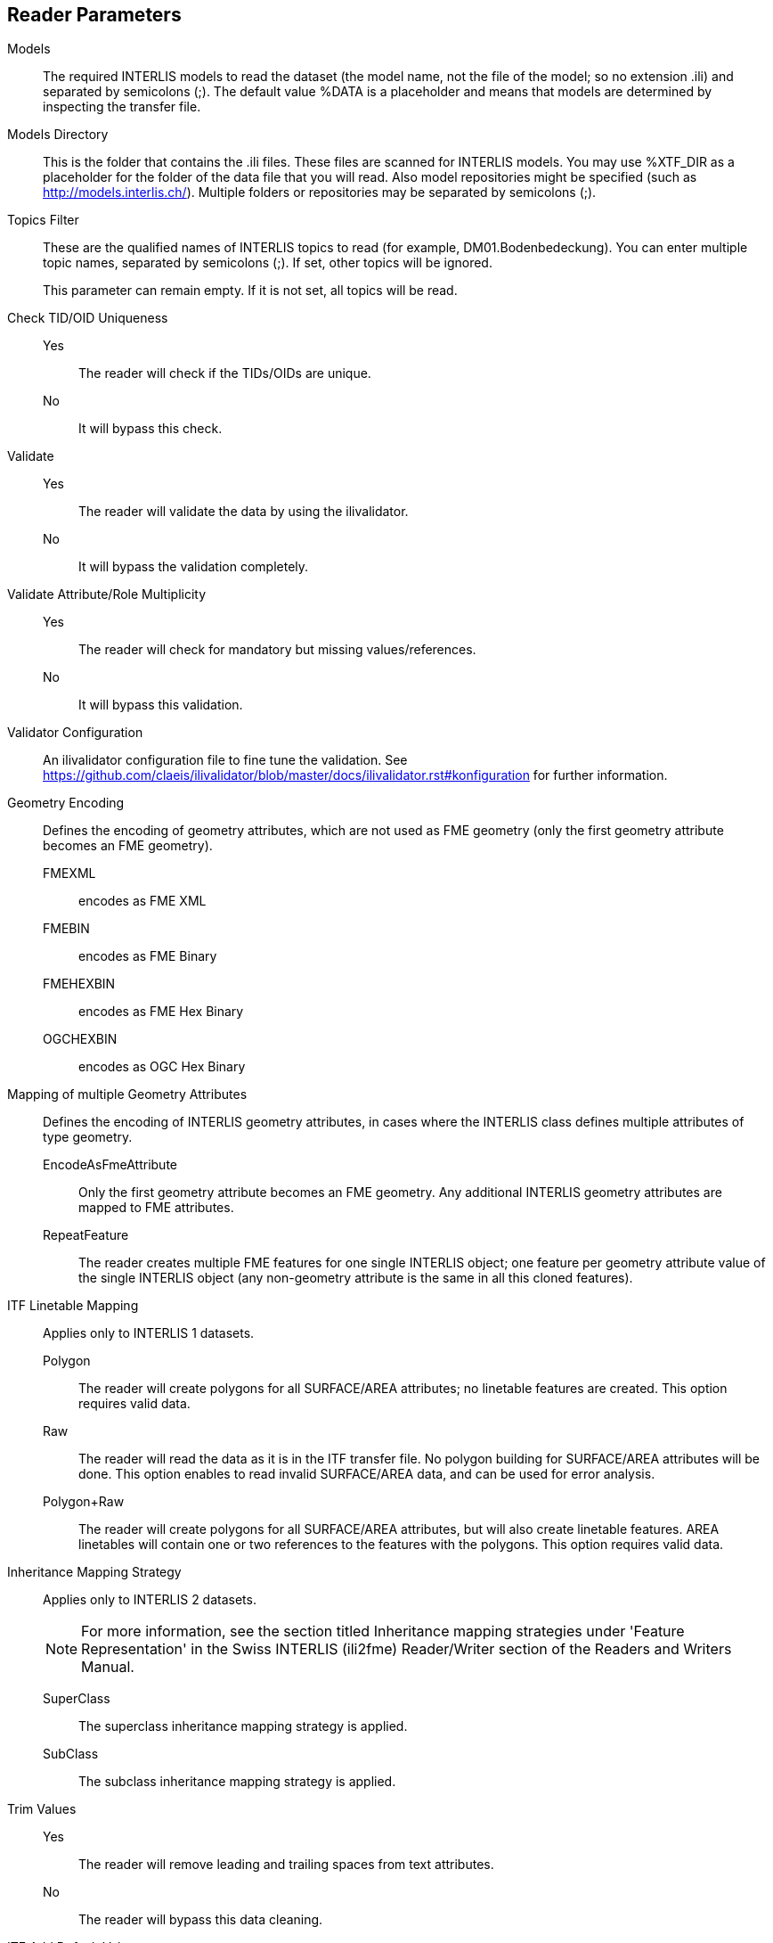 == Reader Parameters

Models::
The required INTERLIS models to read the dataset (the model name, not
the file of the model; so no extension .ili) and separated by semicolons
(;). The default value %DATA is a placeholder and means that models are
determined by inspecting the transfer file.
Models Directory::
This is the folder that contains the .ili files. These files are scanned
for INTERLIS models. You may use %XTF_DIR as a placeholder for the
folder of the data file that you will read. Also model repositories
might be specified (such as
http://models.interlis.ch/).
Multiple folders or repositories may be separated by semicolons (;).

Topics Filter::
These are the qualified names of INTERLIS topics to read (for example,
DM01.Bodenbedeckung). You can enter multiple topic names, separated by
semicolons (;). If set, other topics will be ignored.
+
This parameter can remain empty. If it is not set, all topics will be
read.

Check TID/OID Uniqueness::
  Yes::: The reader will check if the TIDs/OIDs are unique.
  No::: It will bypass this check.

Validate::
  Yes::: The reader will validate the data by using the ilivalidator.
  No::: It will bypass the validation completely.

Validate Attribute/Role Multiplicity::
	Yes::: The reader will check for mandatory but missing
	values/references.
	No::: It will bypass this validation.

Validator Configuration::
An ilivalidator configuration file to fine tune the validation. See
https://github.com/claeis/ilivalidator/blob/master/docs/ilivalidator.rst#konfiguration
for further information.

Geometry Encoding::
Defines the encoding of geometry attributes, which are not used as FME
geometry (only the first geometry attribute becomes an FME geometry).
FMEXML::: encodes as FME XML
FMEBIN::: encodes as FME Binary
FMEHEXBIN::: encodes as FME Hex Binary
OGCHEXBIN::: encodes as OGC Hex Binary

Mapping of multiple Geometry Attributes::
Defines the encoding of INTERLIS geometry attributes, in cases where the
INTERLIS class defines multiple attributes of type geometry.
EncodeAsFmeAttribute::: Only the first geometry attribute becomes an
FME geometry. Any additional INTERLIS geometry attributes are mapped to
FME attributes.
RepeatFeature::: The reader creates multiple FME features for one
single INTERLIS object; one feature per geometry attribute value of the
single INTERLIS object (any non-geometry attribute is the same in all
this cloned features).

ITF Linetable Mapping::
Applies only to INTERLIS 1 datasets.
+
Polygon::: The reader will create polygons for all SURFACE/AREA
attributes; no linetable features are created. This option requires
valid data.
Raw::: The reader will read the data as it is in the ITF transfer file.
No polygon building for SURFACE/AREA attributes will be done. This
option enables to read invalid SURFACE/AREA data, and can be used for
error analysis.
Polygon+Raw::: The reader will create polygons for all SURFACE/AREA
attributes, but will also create linetable features. AREA linetables
will contain one or two references to the features with the polygons.
This option requires valid data.


Inheritance Mapping Strategy::
Applies only to INTERLIS 2 datasets.
+
NOTE: For more information, see the
section titled Inheritance mapping strategies under 'Feature
Representation' in the Swiss INTERLIS (ili2fme) Reader/Writer section of
the Readers and Writers Manual.
+
SuperClass::: The superclass inheritance mapping strategy is applied.
SubClass::: The subclass inheritance mapping strategy is applied.


Trim Values::
Yes::: The reader will remove leading and trailing spaces from text
attributes.
No::: The reader will bypass this data cleaning.

ITF Add Default Values::
Applies only to INTERLIS 1 datasets.
+
Yes::: The reader will parse the explanation at the end of attribute
definitions that are optional. If there is no attribute value in the
data, it will add the one given in the model.
No::: The reader will not supply any default values to the data.

ITF Renumber TIDs::
Applies only to INTERLIS 1 datasets.
+
Yes::: The reader will renumber the objects so that the TID becomes
unique across the whole transfer. Any references to the renumbered
objects are changed appropriately.
No::: The reader will read the TIDs without making any changes.

ITF Read enum Values as Code::
Applies only to INTERLIS 1 datasets.
+
Yes::: The reader will read values of attributes of type enumeration as
numeric code (the same code as it appears in the ITF transfer file).
This option is not recommended and exists only for backward
compatibility reasons.
No::: The reader will map the code from the transfer file to
enumeration element name (the value as it would appear in an INTERLIS 2
transfer file). This option is recommended because it is less error
prone and offers compatibility between INTERLIS 1 and 2.

[[CreateFeatureTypesForEnumerations]]Create Feature Types For Enumerations::
Controls how FME feature types are created for INTERLIS enumerations
+
No::: No feature types are created for enumerations
SingleType::: A single additional feature type called "XTF_ENUMS" is
created and each element of all enumeration types is provided as a
feature of this feature type.
OneTypePerEnumDef::: One feature type is created for each enumeration
type.

http Proxy Host::
This is the proxy server that ili2fme will use to access model
repositories.

http Proxy Port::
This is the proxy server that ili2fme will use to access model
repositories.

Enable Trace Messages::
Controls the level of detail of log messages written by the reader.
+
Yes::: details progress messages will be written to the log
No::: only normal progress messages will be written to the log

== Writer Parameters

Models::
The required INTERLIS models to write the dataset (the model name, not
the file of the model; so no extension .ili) and separated by semicolons
(;). The default value %DATA is a placeholder and means that models are
determined by inspecting the features.

Models Directory::
This is the folder that contains the .ili files. These files are scanned
for INTERLIS models. You may use %XTF_DIR as placeholder for the folder
of the data file that you will write. Also model repositories might be
specified (such as
http://models.interlis.ch/).
Multiple folders or repositories may be separated by semicolons (;).

Check TID/OID Uniqueness::
Yes::: Checks if the TIDs/OIDs are unique.
No::: This check is bypassed.


Validate::
Yes::: The writer will validate the data by using the ilivalidator.
No::: It will bypass the validation completely.

Validate Attribute/Role Multiplicity::
Yes::: The writer will check for mandatory but missing
values/references.
No::: It will bypass this validation.

Validator Configuration::
An ilivalidator configuration file to fine tune the validation. See
https://github.com/claeis/ilivalidator/blob/master/docs/ilivalidator.rst#konfiguration
for further information.

Inheritance Mapping Strategy::
Applies only to INTERLIS 2 datasets.
+
SuperClass::: The superclass inheritance mapping strategy is applied.
SubClass::: The subclass inheritance mapping strategy is applied.

Geometry Encoding::
Defines the encoding of geometry attributes which are not used as FME
geometry (only the first geometry attribute becomes FME geometry).
+
FMEXML::: encodes as FME XML
FMEBIN::: encodes as FME Binary
FMEHEXBIN::: encodes as FME Hex Binary
OGCHEXBIN::: encodes as OGC Hex Binary

Trim Values::
Yes::: The writer will remove leading and trailing spaces from text
attributes.
No::: It will bypass this data cleaning.

Use Linetables::
This field applies only to
INTERLIS 1 datasets with INTERLIS AREA or INTERLIS SURFACE attributes.
+
Yes::: The writer will expect one additional feature type for each
INTERLIS SURFACE or AREA attribute. The additional feature type with the
suffix _$(attributeName) contains the line helper features as they
should appear in the transfer-file.
No::: The writer will create the line helper table out of the
polygons/donuts.

http Proxy Host::
This is the proxy server that ili2fme will use to access model
repositories.

http Proxy Port::
This is the proxy server that ili2fme will use to access model
repositories.

Enable Trace Messages::
Controls the level of detail of log messages written out.
+
Yes::: Detailed progress messages will be written to the log.
No::: Only normal progress messages will be written to the log.


== Feature Representation

The following clauses describe how ili2fme maps INTERLIS objects to FME
features. Features written to the INTERLIS transfer file are expected to
have the same structure, as they would have had when read.

INTERLIS allows for some nesting of type definitions. A class or table
is defined in a topic. Several topics are grouped to a model. FME does
not allow such a nesting; therefore, ili2fme maps INTERLIS class with
their qualified name to FME feature types.

image:media/image13.png[image,width=576,height=306]

If an INTERLIS 2 data file has multiple baskets (instances of a topic;
set of objects) of the same topic or the model has extended topics,
additional format attributes are required.

image:media/image10.png[image,width=576,height=290]

To know which feature belongs to which basket, each feature has a
reference to the basket in the format attribute xtf_basket. Each basket
is represented as an instance of the format feature type XTF_BASKETS.
The attribute xtf_topic holds the qualified topic name that describes
this basket (in this case that would be ModelA.TopicA). The attribute
xtf_id of the feature type XTF_BASKETS is the transfer identification of
the basket (BID).

=== Multiple Geometries per Class

An INTERLIS class may define multiple attributes of type geometry.

image:media/image8.png[INTERLIS model to FME schema
mapping,width=576,height=318]

ili2fme maps the first geometry of the INTERLIS class to the FME
geometry of the feature. Any additional INTERLIS geometry attributes are
mapped to existing FME attributes. The value of these attributes
(attribute _b_ in the diagram above) is HEX-encoded OGC WKB (this can be
changed with the parameter
Geometry Encoding)
and can be extracted from that attribute to the feature geometry with
the
https://www.safe.com/transformers/geometry-replacer/[GeometryReplacer]
transformer or set with the
https://www.safe.com/transformers/geometry-extractor/[GeometryExtractor]
transformer.

=== INTERLIS 1 Area

INTERLIS 1 encodes attributes of type AREA in helper table prior to the
main table. ili2fme can read these attributes in three modes:

- build polygons/donuts automatically from the line table
- read the main table and the line table as they are in the transfer file
- combination of the two cases above

Automatic polygon building works only, if the AREA attribute is the
first geometry attribute of the INTERLIS table.

With automatic polygon building, the mapping is as follows:

image:media/image5.png[image,width=576,height=310]

With automatic polygon build disabled, the mapping is as follows:

image:media/image14.png[image,width=576,height=306]

=== INTERLIS 1 Surface

INTERLIS 1 encodes attributes of type SURFACE in helper table following
the main table. ili2fme can read these attributes in three modes:

- build polygons/donuts automatically from the line table
- read the main table and the line table as they are in the transfer file
- combination of the two cases above

Automatic polygon building works only, if the SURFACE attribute is the
first geometry attribute of the INTERLIS table.

With automatic polygon building the mapping is as follows:

image:media/image2.png[image,width=576,height=300]

With automatic polygon build disabled, the mapping is as follows:

image:media/image7.png[image,width=576,height=306]

The line table (`ModelA.TopicA.ClassA_a_LT`) gets an additional
attribute (with the name of the main class; in this case
`_itf_ref_ClassA`) that is a reference from the lines to the feature in
the main table (`ModelA.TopicA.ClassA_MT`)

=== INTERLIS 2 Incremental Transfer

INTERLIS 2 supports incremental transfers (change only transfers).
Incremental transfer happens per basket. There are two kind of
incremental transfers: INITIAL and UPDATE. INITIAL ist the first
transfer in a series of transfers. It includes all objects. UPDATE is
used for all succeeding transfers following INITIAL and includes only
changed objects since the last transfer. Both kinds require additional
format attributes.

image:media/image15.png[image,width=576,height=329]

For an INITIAL data transfer, the XTF_BASKETS feature that represents
the basket has a value in the `xtf_endstate` attribute. The
`xtf_startstate` attribute should not be set. There are no
`XTF_DELETEOBJECT` features. The `xtf_operation` attribute should not be
set.

For an UPDATE data transfer, the XTF_BASKETS feature that represents the
basket has a value in the `xtf_startstate` and the `xtf_endstate`
attribute. The `xtf_startstate` value is the same as the `xtf_endstate`
of the last transfer of that basket. The `xtf_operation` attribute
should be set to `INSERT`, `UPDATE` or `DELETE`. Instead of mapping
deleted objects to ordinary features with `xtf_operation` set to
`DELETE`, they may alternatively be mapped to instances of the format
feature type `XTF_DELETEOBJECT` (without any INTERLIS attribute values;
just `xtf_id` and `xtf_basket`).

=== Inheritance Mapping Strategy

ili2fme supports to inheritance mapping strategies. Depending on your
INTERLIS model, one or the other is appropriate.

==== Superclass Strategy

Attributes of non-root classes are shifted to the root, as illustrated
by the following figure:

image:media/image6.png[image,width=576,height=337]

The format attribute `xtf_class` may be used to determine if a feature
is an instance of class `ModelA.TopicA.ClassB` or class
`ModelA.TopicA.ClassC`.

==== Subclass Strategy

Attributes of base classes are shifted to leafs, as illustrated by the
following figure:

image:media/image9.png[image,width=576,height=414]

There is no feature type `ModelA.TopicA.ClassA` because it's an abstract
class in the INTERLIS model.

=== Enumerations

There are two modes to read enumerations:

SingleType:: will read all elements of all enumerations with the same
FME feature type XTF_ENUMS.

OneTypePerEnumDef:: will create one FME feature type for each
enumeration type.

==== Enumerations as a Single Feature Type

image:media/image3.png[image,width=576,height=330]

For the feature type `XTF_ENUMS`, the following features will be read:

[cols="2,1,1,1,1", options="header"]
|===
|thisEnum	             | baseEnum	|iliCode    |itfCode |seq
|ModelA.TopicA.Color     |		    | red	    | 0      |	       
|ModelA.TopicA.Color     |		    | green	    | 1      |	
|ModelA.TopicA.Landcover |		    | green	    | 0	      |
|ModelA.TopicA.Landcover |		    | street	| 1	      |
|ModelA.TopicA.Landcover |		    | building	| 2	      |
|ModelA.TopicA.Landcover |		    | water	    | 3	      |
|===

The property `baseEnum` is only defined, if the enumeration is an extended one.
The property `seq` is only set, if the enumeration is ordered.

==== One Feature Type per Enumeration

image:media/image12.png[image,width=576,height=316]

For the feature type `ModelA.TopicA.Color` the following features will
be read:

[options="header"]
|===
|iliCode  | itfCode | seq
|red      | 0       |	
|green     | 1       |
|===


=== BAG/LIST OF

image:media/image4.png[image,width=576,height=304]

INTERLIS structure attributes (in the example the attribute "color" in
the class "Car") are mapped to FME lists. The definition of the INTERLIS
structure (in the example the structure "Color") is not mapped as a FME
feature type. The type of the structure element is defined by the value
of the attribute xtf_class (similar to the class type of objects; see
sec. Superclass Strategy), which is mandatory to be set. In the example
has the list attribute `color\{0}.xtf_class` therefore the value
`ModelA.TopicA.Color`.

=== Format Attributes

In addition to the generic FME feature attributes that FME Workbench
adds to all features (see https://docs.safe.com/fme/html/FME_Desktop_Documentation/FME_ReadersWriters/aboutFeatures/feature-type-attributes-about.htm[About Feature Attributes]), this
format also adds format-specific attributes.

[options="header"]
|===
|Attribute |Description
|xtf_id |Value of the TID XML-attribute out of the INTERLIS transfer
file. Unique across all feature types.

|xtf_class |Qualified name of the INTERLIS class name. This is different
from the feature type name in the case of non base classes. In the
figure above would ModelA.TopicA.ClassB be a possible value. If this
value is not set, the feature type name is used as the qualified
INTERLIS class name.

|xtf_basket a|
Value of the BID XML-attribute out of the INTERLIS transfer file. May be
used as foreign key to a feature of the feature type. XTF_BASKET (see
below). On writing, this may be used to write multiple baskets of the
same topic.

If writing INTERLIS 1 transfer files, this attribute is not required.

|xtf_operation |Only used for incremental INTERLIS 2 transfer. Possible
values are: INSERT, UPDATE, DELETE.

|xtf_consistency |Only used for somehow modified data. Not yet fully
supported.

|xtf_geomattr |Deprecated: Name of the geometry attribute read (e.g.
"Geometrie"). An INTERLIS class may define multiple geometry attributes.
|===

=== Format Features

The reader creates additional feature types, and the writer expects this
feature types as well. If writing INTERLIS 1 transfer files, these
feature types are not required.

==== XTF_TRANSFER

Content of the INTERLIS 2 transfer file header section.

[options="header"]
|===
|Attribute |Description
|oidspace{} |Content from the `<OIDSPACES>` element from the header
section of the transfer file.

|oidspace{}.name |For each OID domain used in this INTERLIS 2
transfer file, an alias name (as used in this transfer file).

|oidspace{}.oiddomain |Qualified name of the INTERLIS 2 OID domain
definition.

|comment |Content of `<COMMENT>` element from the header section of the
transfer file.
|===

==== XTF_BASKETS

[options="header"]
|===
|*Attribute* |*Description*
|xtf_id |For each basket in the INTERLIS 2 transfer file, the value of
the `BID` XML-attribute.

|xtf_topic |Qualified name of the INTERLIS 2 topic name. In the figure
above would `ModelA.TopicA` be a possible value.

|xtf_startstate |Only used for incremental INTERLIS 2 transfer. If set,
it indicates an `UPDATE` transfer. It indicates an `INITIAL` transfer, if it
is not set. If it is not an incremental transfer, the value is ignored.

|xtf_endstate |Only used for incremental INTERLIS 2 transfer. If set, it
indicates an incremental transfer. If it is not set, this is not an
incremental transfer.

|xtf_consistency |Only used for somehow modified data. Not yet fully
supported.
|===

==== XTF_DELETEOBJECT

[options="header"]
|===
|Attribute |Description
|xtf_id |Value of the `TID` XML-attribute out of the INTERLIS transfer
file. Unique across all feature types.

|xtf_basket |Value of the `BID` XML-attribute out of the INTERLIS transfer
file. May be used as foreign key to a feature of the feature type
`XTF_BASKET`. On writing, this may be used to write multiple baskets of
the same topic.
|===

==== XTF_ENUMS

This feature type is only created by the reader if the parameter
<<CreateFeatureTypesForEnumerations>> is set to *SingleType*.

[options="header"]
|===
|Attribute |Description
|thisEnum |Qualified INTERLIS name of the enumeration definition of this
element.

|baseEnum |Qualified INTERLIS name of the base enumeration definition of
this element. This is only set, if the enumeration is `EXTENDED`.

|iliCode |Qualified INTERLIS Name of the enumeration element. Same as it
would appear in an INTERLIS 2 transfer file (XTF).

|itfCode |Code of the enumeration element as it would appear in an
INTERLIS 1 transfer file (ITF).

|seq |Ordering position of the element. Only set, if this enumeration is
`ORDERED`.
|===

==== XTF_ERRORS

Errors from the reader.

[options="header"]
|===
|Attribute |Description
|iliname |Qualified name of the INTERLIS 2 model element that is related
to the message

|message |Error message

|tid{} |``TID``s of the objects related to the message
|===

== Limitations

- custom line forms
- XTF line attributes
- recursive structure attributes

== License
* ili2fme is licensed under the LGPL (Lesser GNU Public License).
* Some libraries used by ili2fme are licensed under MIT/X.
* Some libraries used by ili2fme are licensed under Apache 2.0.
* Some libraries used by ili2fme are licensed under a library specific
  license.
* ili2fme includes software developed by The Apache Software Foundation
  (http://www.apache.org/).


== Installation

[NOTE]
====
* Please note that Safe Software
distributes the ili2fme format with FME as a convenience.
* The https://www.safe.com/pricing/fme-desktop/[Licensing
options] for this format begin with FME Desktop Professional Edition.
====

=== Requirements

For the current version of ili2fme, you will need a JRE (Java Runtime Environment) installed on your system, version 1.6.0 or later.
The JRE (Java Runtime Environment) can be downloaded for free from the Website http://www.java.com/.


=== Files

To install ili2fme, choose a directory and extract the distribution file there.
Copy the files and subdirectories of `${ili2fme}/FME Suite` to your FME directory.
Add your standard INTERLIS models to the directory `${FME}/plugins/interlis2/ilimodels`.
At runtime, ili2fme requires the following files:

	${FME}/plugins/ili2c.jar
	${FME}/plugins/ili2fme.jar
	${FME}/plugins/jts-core-1.14.0.jar
	${FME}/metafile/ch.ehi.fme.Main.fme
	${FME}/formatsinfo/interlis2.db

=== Configuration

To use ili2fme with the FME Universal Viewer, FME requires you to set an environment variable: `FME_VIEWER_THREADING=SINGLE`.
ili2fme doesn’t use or require any windows registry entries or user settings file.

=== How to migrate/update an existing ili2fme installation

Just copy the files and subdirectories of the new `${ili2fme}/FME Suite` to your FME directory.
Starting with ili2fme version 4.0, there is no longer a native part required. 
You may delete the files `iom_fme.dll` and `xerces-c_2_6-interlis2.dll` (from previous ili2fme versions).
You must delete the file `jts-1.8.jar` and `jts-1.13.jar`. They are in conflict with `jts-core-1.14.0.jar` 
and result in a error 
	
	tried to access field com.vividsolutions.jts.geom.LineString.points from class ch.interlis.iom_j.itf.impl.jtsext.geom.CompoundCurveRing
